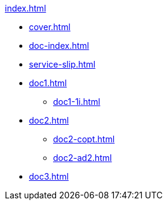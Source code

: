 .xref:index.adoc[]
//NLA BU, K 2, A Nr. 689
* xref:cover.adoc[]
* xref:doc-index.adoc[]
* xref:service-slip.adoc[]
* xref:doc1.adoc[]
** xref:doc1-1i.adoc[]
* xref:doc2.adoc[]
** xref:doc2-copt.adoc[]
** xref:doc2-ad2.adoc[]
* xref:doc3.adoc[]
